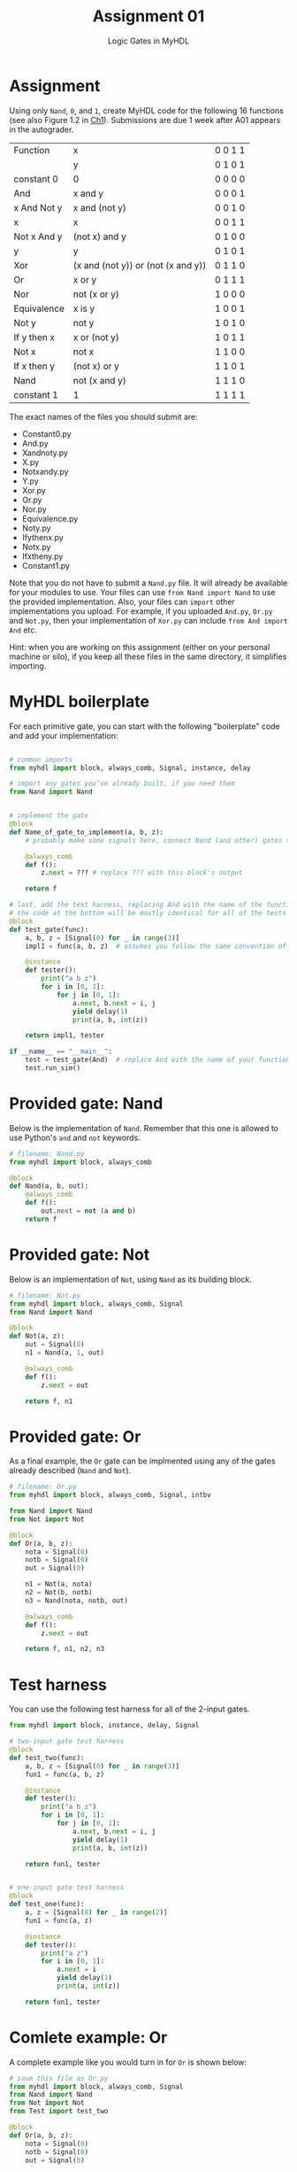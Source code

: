 #+TITLE: Assignment 01
#+SUBTITLE: Logic Gates in MyHDL
#+OPTIONS: toc:nil date:nil num:nil html-postamble:nil
#+HTML_HEAD: <link rel="stylesheet" type="text/css" href="org.css"/>

* Assignment
  Using only ~Nand~, ~0~, and ~1~, create MyHDL code for the following 16 functions (see also Figure 1.2 in [[https://docs.wixstatic.com/ugd/44046b_f2c9e41f0b204a34ab78be0ae4953128.pdf][Ch1]]).  Submissions are due 1 week after A01 appears in the autograder.

  | Function    | x                                  | 0 0 1 1 |
  |             | y                                  | 0 1 0 1 |
  |-------------+------------------------------------+---------|
  | constant 0  | 0                                  | 0 0 0 0 |
  | And         | x and y                            | 0 0 0 1 |
  | x And Not y | x and (not y)                      | 0 0 1 0 |
  | x           | x                                  | 0 0 1 1 |
  | Not x And y | (not x) and y                      | 0 1 0 0 |
  | y           | y                                  | 0 1 0 1 |
  | Xor         | (x and (not y)) or (not (x and y)) | 0 1 1 0 |
  | Or          | x or y                             | 0 1 1 1 |
  | Nor         | not (x or y)                       | 1 0 0 0 |
  | Equivalence | x is y                             | 1 0 0 1 |
  | Not y       | not y                              | 1 0 1 0 |
  | If y then x | x or (not y)                       | 1 0 1 1 |
  | Not x       | not x                              | 1 1 0 0 |
  | If x then y | (not x) or y                       | 1 1 0 1 |
  | Nand        | not (x and y)                      | 1 1 1 0 |
  | constant 1  | 1                                  | 1 1 1 1 |

  The exact names of the files you should submit are:

  - Constant0.py
  - And.py
  - Xandnoty.py
  - X.py
  - Notxandy.py
  - Y.py
  - Xor.py
  - Or.py
  - Nor.py
  - Equivalence.py
  - Noty.py
  - Ifythenx.py
  - Notx.py
  - Ifxtheny.py
  - Constant1.py

  Note that you do not have to submit a ~Nand.py~ file. It will already be available for your modules to use.  Your files can use ~from Nand import Nand~ to use the provided implementation.  Also, your files can ~import~ other implementations you upload.  For example, if you uploaded ~And.py~, ~Or.py~ and ~Not.py~, then your implementation of ~Xor.py~ can include ~from And import And~ etc.

  Hint: when you are working on this assignment (either on your personal machine or silo), if you keep all these files in the same directory, it simplifies importing.

* MyHDL boilerplate
  For each primitive gate, you can start with the following "boilerplate" code and add your implementation:

  #+begin_src python

# common imports
from myhdl import block, always_comb, Signal, instance, delay

# import any gates you've already built, if you need them
from Nand import Nand


# implement the gate
@block
def Name_of_gate_to_implement(a, b, z):
    # probably make some signals here, connect Nand (and other) gates together

    @always_comb
    def f():
        z.next = ??? # replace ??? with this block's output
    
    return f

# last, add the test harness, replacing And with the name of the function currently being implmented
# the code at the bottom will be mostly identical for all of the tests
@block
def test_gate(func):
    a, b, z = [Signal(0) for _ in range(3)]
    impl1 = func(a, b, z)  # assumes you follow the same convention of a, b, z for input_a, input_b, output

    @instance
    def tester():
        print("a b z")
        for i in [0, 1]:
            for j in [0, 1]:
                a.next, b.next = i, j
                yield delay(1)
                print(a, b, int(z))

    return impl1, tester

if __name__ == "__main__":
    test = test_gate(And)  # replace And with the name of your function
    test.run_sim()

  #+end_src

* Provided gate: Nand
  Below is the implementation of ~Nand~.  Remember that this one is allowed to use Python's ~and~ and ~not~ keywords.

  #+begin_src python
# filename: Nand.py
from myhdl import block, always_comb

@block
def Nand(a, b, out):
    @always_comb
    def f():
        out.next = not (a and b)
    return f
  #+end_src

* Provided gate: Not
  Below is an implementation of ~Not~, using ~Nand~ as its building block.

  #+begin_src python
# filename: Not.py
from myhdl import block, always_comb, Signal
from Nand import Nand

@block
def Not(a, z):
    out = Signal(0)
    n1 = Nand(a, 1, out)

    @always_comb
    def f():
        z.next = out

    return f, n1
  #+end_src

* Provided gate: Or
  As a final example, the ~Or~ gate can be implmented using any of the gates already described (~Nand~ and ~Not~).

  #+begin_src python
# filename: Or.py
from myhdl import block, always_comb, Signal, intbv

from Nand import Nand
from Not import Not

@block
def Or(a, b, z):
    nota = Signal(0)
    notb = Signal(0)
    out = Signal(0)

    n1 = Not(a, nota)
    n2 = Not(b, notb)
    n3 = Nand(nota, notb, out)

    @always_comb
    def f():
        z.next = out

    return f, n1, n2, n3
  #+end_src
* Test harness
  You can use the following test harness for all of the 2-input gates.

  #+begin_src python
from myhdl import block, instance, delay, Signal

# two-input gate test harness
@block
def test_two(func):
    a, b, z = [Signal(0) for _ in range(3)]
    fun1 = func(a, b, z)

    @instance
    def tester():
        print("a b z")
        for i in [0, 1]:
            for j in [0, 1]:
                a.next, b.next = i, j
                yield delay(1)
                print(a, b, int(z))

    return fun1, tester


# one-input gate test harness
@block
def test_one(func):
    a, z = [Signal(0) for _ in range(2)]
    fun1 = func(a, z)

    @instance
    def tester():
        print("a z")
        for i in [0, 1]:
            a.next = i
            yield delay(1)
            print(a, int(z))

    return fun1, tester
  #+end_src
* Comlete example: Or
  A complete example like you would turn in for ~Or~ is shown below:

  #+begin_src python
# save this file as Or.py
from myhdl import block, always_comb, Signal
from Nand import Nand
from Not import Not
from Test import test_two

@block
def Or(a, b, z):
    nota = Signal(0)
    notb = Signal(0)
    out = Signal(0)

    n1 = Not(a, nota)
    n2 = Not(b, notb)
    n3 = Nand(nota, notb, out)

    @always_comb
    def f():
        z.next = out

    return f, n1, n2, n3


if __name__ == "__main__":
    test = test_two(Or)
    test.run_sim()
  #+end_src
